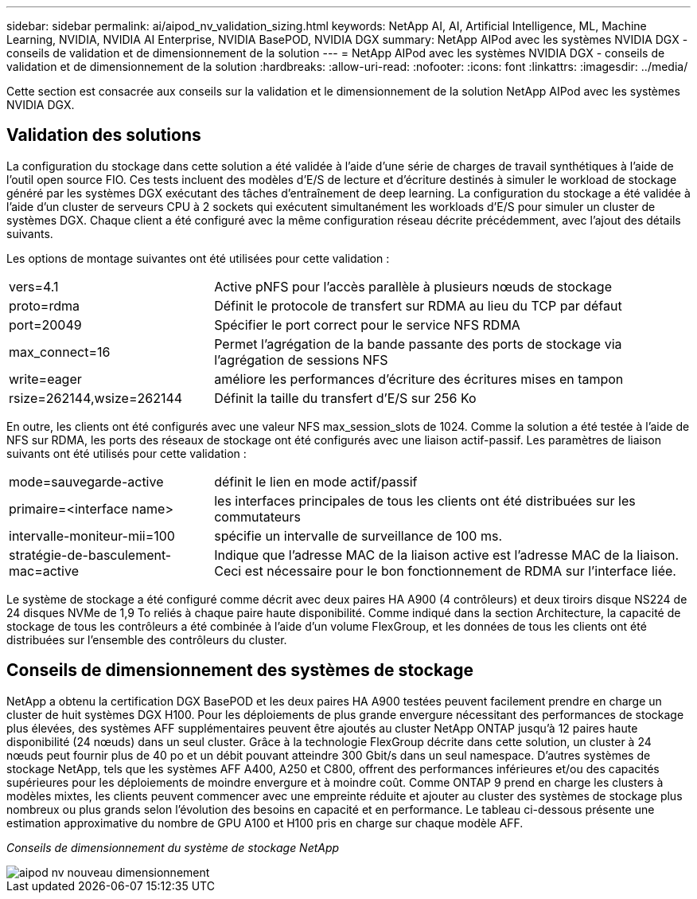 ---
sidebar: sidebar 
permalink: ai/aipod_nv_validation_sizing.html 
keywords: NetApp AI, AI, Artificial Intelligence, ML, Machine Learning, NVIDIA, NVIDIA AI Enterprise, NVIDIA BasePOD, NVIDIA DGX 
summary: NetApp AIPod avec les systèmes NVIDIA DGX - conseils de validation et de dimensionnement de la solution 
---
= NetApp AIPod avec les systèmes NVIDIA DGX - conseils de validation et de dimensionnement de la solution
:hardbreaks:
:allow-uri-read: 
:nofooter: 
:icons: font
:linkattrs: 
:imagesdir: ../media/


[role="lead"]
Cette section est consacrée aux conseils sur la validation et le dimensionnement de la solution NetApp AIPod avec les systèmes NVIDIA DGX.



== Validation des solutions

La configuration du stockage dans cette solution a été validée à l'aide d'une série de charges de travail synthétiques à l'aide de l'outil open source FIO. Ces tests incluent des modèles d'E/S de lecture et d'écriture destinés à simuler le workload de stockage généré par les systèmes DGX exécutant des tâches d'entraînement de deep learning. La configuration du stockage a été validée à l'aide d'un cluster de serveurs CPU à 2 sockets qui exécutent simultanément les workloads d'E/S pour simuler un cluster de systèmes DGX. Chaque client a été configuré avec la même configuration réseau décrite précédemment, avec l'ajout des détails suivants.

Les options de montage suivantes ont été utilisées pour cette validation :

[cols="30%, 70%"]
|===


| vers=4.1 | Active pNFS pour l'accès parallèle à plusieurs nœuds de stockage 


| proto=rdma | Définit le protocole de transfert sur RDMA au lieu du TCP par défaut 


| port=20049 | Spécifier le port correct pour le service NFS RDMA 


| max_connect=16 | Permet l'agrégation de la bande passante des ports de stockage via l'agrégation de sessions NFS 


| write=eager | améliore les performances d'écriture des écritures mises en tampon 


| rsize=262144,wsize=262144 | Définit la taille du transfert d'E/S sur 256 Ko 
|===
En outre, les clients ont été configurés avec une valeur NFS max_session_slots de 1024. Comme la solution a été testée à l'aide de NFS sur RDMA, les ports des réseaux de stockage ont été configurés avec une liaison actif-passif. Les paramètres de liaison suivants ont été utilisés pour cette validation :

[cols="30%, 70%"]
|===


| mode=sauvegarde-active | définit le lien en mode actif/passif 


| primaire=<interface name> | les interfaces principales de tous les clients ont été distribuées sur les commutateurs 


| intervalle-moniteur-mii=100 | spécifie un intervalle de surveillance de 100 ms. 


| stratégie-de-basculement-mac=active | Indique que l'adresse MAC de la liaison active est l'adresse MAC de la liaison. Ceci est nécessaire pour le bon fonctionnement de RDMA sur l'interface liée. 
|===
Le système de stockage a été configuré comme décrit avec deux paires HA A900 (4 contrôleurs) et deux tiroirs disque NS224 de 24 disques NVMe de 1,9 To reliés à chaque paire haute disponibilité. Comme indiqué dans la section Architecture, la capacité de stockage de tous les contrôleurs a été combinée à l'aide d'un volume FlexGroup, et les données de tous les clients ont été distribuées sur l'ensemble des contrôleurs du cluster.



== Conseils de dimensionnement des systèmes de stockage

NetApp a obtenu la certification DGX BasePOD et les deux paires HA A900 testées peuvent facilement prendre en charge un cluster de huit systèmes DGX H100. Pour les déploiements de plus grande envergure nécessitant des performances de stockage plus élevées, des systèmes AFF supplémentaires peuvent être ajoutés au cluster NetApp ONTAP jusqu'à 12 paires haute disponibilité (24 nœuds) dans un seul cluster. Grâce à la technologie FlexGroup décrite dans cette solution, un cluster à 24 nœuds peut fournir plus de 40 po et un débit pouvant atteindre 300 Gbit/s dans un seul namespace. D'autres systèmes de stockage NetApp, tels que les systèmes AFF A400, A250 et C800, offrent des performances inférieures et/ou des capacités supérieures pour les déploiements de moindre envergure et à moindre coût. Comme ONTAP 9 prend en charge les clusters à modèles mixtes, les clients peuvent commencer avec une empreinte réduite et ajouter au cluster des systèmes de stockage plus nombreux ou plus grands selon l'évolution des besoins en capacité et en performance. Le tableau ci-dessous présente une estimation approximative du nombre de GPU A100 et H100 pris en charge sur chaque modèle AFF.

_Conseils de dimensionnement du système de stockage NetApp_

image::aipod_nv_sizing_new.png[aipod nv nouveau dimensionnement]

